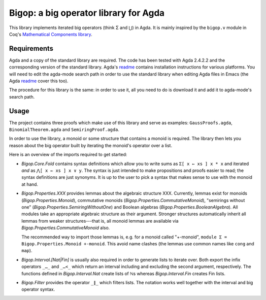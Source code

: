 ======================================
Bigop: a big operator library for Agda
======================================

This library implements iterated big operators (think Σ and ⋃) in Agda. It is mainly inspired by the ``bigop.v`` module in Coq's `Mathematical Components library`_.

.. _`Mathematical Components library`: http://ssr.msr-inria.inria.fr/doc/mathcomp-1.5/MathComp.bigop.html

Requirements
============

Agda and a copy of the standard library are required. The code has been tested with Agda 2.4.2.2 and the corresponding version of the standard library. Agda's `readme`_ contains installation instructions for various platforms. You will need to edit the agda-mode search path in order to use the standard library when editing Agda files in Emacs (the Agda `readme`_ cover this too).

The procedure for this library is the same: in order to use it, all you need to do is download it and add it to agda-mode's search path.

.. _readme: https://github.com/agda/agda/blob/2.4.2.2/README.md

Usage
=====

The project contains three proofs which make use of this library and serve as examples: ``GaussProofs.agda``, ``BinomialTheorem.agda`` and ``SemiringProof.agda``.

In order to use the library, a monoid or some structure that contains a monoid is required. The library then lets you reason about the big operator built by iterating the monoid's operator over a list.

Here is an overview of the imports required to get started:

* *Bigop.Core.Fold* contains syntax definitions which allow you to write sums as ``Σ[ x ← xs ] x * x`` and iterated *and* as ``⋀[ x ← xs ] x ∨ y``. The syntax is just intended to make propositions and proofs easier to read; the syntax definitions are just synonyms. It is up to the user to pick a syntax that makes sense to use with the  monoid at hand.

* *Bigop.Properties.XXX* provides lemmas about the algebraic structure XXX. Currently, lemmas exist for monoids (*Bigop.Properties.Monoid*), commutative monoids (*Bigop.Properties.CommutativeMonoid*), "semirings without one" (*Bigop.Properties.SemiringWithoutOne*) and Boolean algebras (*Bigop.Properties.BooleanAlgebra*). All modules take an appropriate algebraic structure as their argument. Stronger structures automatically inherit all lemmas from weaker structures---that is, all monoid lemmas are available via *Bigop.Properties.CommutativeMonoid* also.

  The recommended way to import those lemmas is, e.g. for a monoid called "+-monoid", ``module Σ = Bigop.Properties.Monoid +-monoid``. This avoid name clashes (the lemmas use common names like ``cong`` and ``map``).

* *Bigop.Interval.[Nat|Fin]* is usually also required in order to generate lists to iterate over. Both export the infix operators ``_…_`` and ``_…<_`` which return an interval including and excluding the second argument, respectively. The functions defined in *Bigop.Interval.Nat* create lists of ℕs whereas *Bigop.Interval.Fin* creates Fin lists.

* *Bigop.Filter* provides the operator ``_∥_`` which filters lists. The notation works well together with the interval and big operator syntax.
